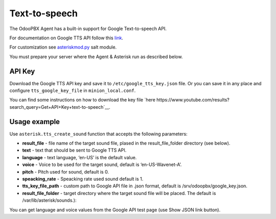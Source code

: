 ==============
Text-to-speech
==============
The OdooPBX Agent has a built-in support for Google Text-to-speech API.

For documentation on Google TTS API follow this `link <https://cloud.google.com/text-to-speech>`__.

For customization see `asteriskmod.py <https://github.com/odoopbx/agent/blob/master/salt/agent/files/etc/extensions/modules/asteriskmod.py#L284>`__ salt module.

You must prepare your server where the Agent & Asterisk run as described below.

API Key
=======
Download the Google TTS API key and save it to ``/etc/google_tts_key.json`` file. 
Or you can save it in any place and configure ``tts_google_key_file``  in ``minion_local.conf``. 

You can find some instructions on how to download the key file `here https://www.youtube.com/results?search_query=Get+API+Key+text-to-speech`__.

Usage example
=============
Use ``asterisk.tts_create_sound`` function that accepts the following parameters:

* **result_file** - file name of the target sound file, plased in the result_file_folder directory (see below).
* **text** - text that should be sent to Google TTS API.
* **language** - text language, ‘en-US’ is the default value.
* **voice** - Voice to be used for the target sound, default is ‘en-US-Wavenet-A’.
* **pitch** - Pitch used for sound, default is 0.
* **speacking_rate** - Speacking rate used sound default is 1.
* **tts_key_file_path** - custom path to Google API file in .json format, default is /srv/odoopbx/google_key.json.
* **result_file_folder** - target directory where the target sound file will be placed. The default is /var/lib/asterisk/sounds.):

You can get language and voice values from the Google API test page (use Show JSON link button).